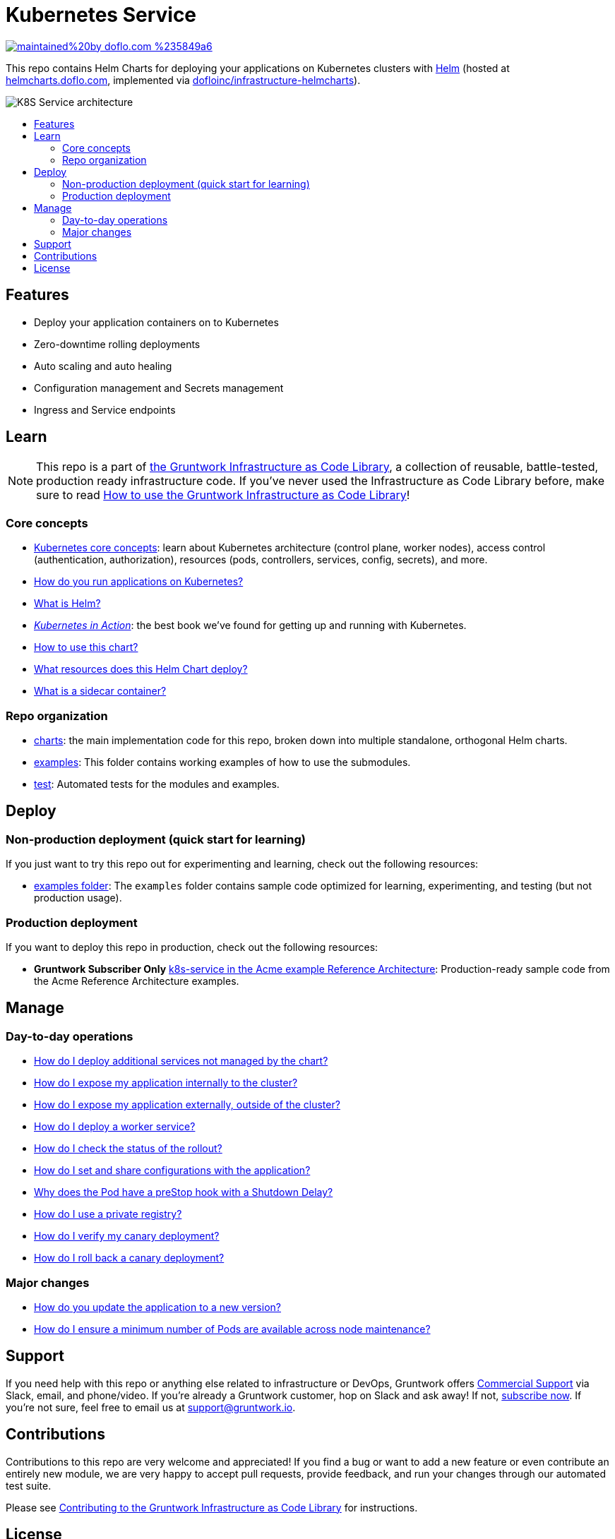 :type: service
:name: Kubernetes Service
:description: Deploy a Kubernetes service with zero-downtime, rolling deployment, RBAC, auto scaling, secrets management, and more.
:icon: /_docs/kubernetes-service.png
:category: docker-services
:cloud: k8s
:tags: docker, orchestration, kubernetes, containers
:license: gruntwork
:built-with: helm

// AsciiDoc TOC settings
:toc:
:toc-placement!:
:toc-title:

// GitHub specific settings. See https://gist.github.com/dcode/0cfbf2699a1fe9b46ff04c41721dda74 for details.
ifdef::env-github[]
:tip-caption: :bulb:
:note-caption: :information_source:
:important-caption: :heavy_exclamation_mark:
:caution-caption: :fire:
:warning-caption: :warning:
endif::[]

= Kubernetes Service

image:https://img.shields.io/badge/maintained%20by-doflo.com-%235849a6.svg[link="https://infra.doflo.com/?ref=repo_k8s_service"]

This repo contains Helm Charts for deploying your applications on Kubernetes clusters with
https://helm.sh[Helm] (hosted at https://helmcharts.doflo.com[helmcharts.doflo.com], implemented via https://github.com/dofloinc/infrastructure-helmcharts[dofloinc/infrastructure-helmcharts]).

image::/_docs/k8s-service-architecture.png?raw=true[K8S Service architecture]

toc::[]




== Features

* Deploy your application containers on to Kubernetes
* Zero-downtime rolling deployments
* Auto scaling and auto healing
* Configuration management and Secrets management
* Ingress and Service endpoints




== Learn

NOTE: This repo is a part of https://gruntwork.io/infrastructure-as-code-library/[the Gruntwork Infrastructure as Code
Library], a collection of reusable, battle-tested, production ready infrastructure code. If you've never used the Infrastructure as Code Library before, make sure to read https://gruntwork.io/guides/foundations/how-to-use-gruntwork-infrastructure-as-code-library/[How to use the Gruntwork Infrastructure as Code Library]!

=== Core concepts

* https://gruntwork.io/guides/kubernetes/how-to-deploy-production-grade-kubernetes-cluster-aws/#core_concepts[Kubernetes core concepts]: learn about Kubernetes architecture (control plane, worker nodes), access control (authentication, authorization), resources (pods, controllers, services, config, secrets), and more.
* link:/core-concepts.md#how-do-you-run-applications-on-kubernetes[How do you run applications on Kubernetes?]
* link:/core-concepts.md#what-is-helm[What is Helm?]
* _https://www.manning.com/books/kubernetes-in-action[Kubernetes in Action]_: the best book we've found for getting up and running with Kubernetes.
* link:/charts/k8s-service/README.md##how-to-use-this-chart[How to use this chart?]
* link:/charts/k8s-service/README.md#what-resources-does-this-helm-chart-deploy[What resources does this Helm Chart deploy?]
* link:/charts/k8s-service/README.md#what-is-a-sidecar-container[What is a sidecar container?]

=== Repo organization

* link:/charts[charts]: the main implementation code for this repo, broken down into multiple standalone, orthogonal Helm charts.
* link:/examples[examples]: This folder contains working examples of how to use the submodules.
* link:/test[test]: Automated tests for the modules and examples.


== Deploy

=== Non-production deployment (quick start for learning)

If you just want to try this repo out for experimenting and learning, check out the following resources:

* link:/examples[examples folder]: The `examples` folder contains sample code optimized for learning, experimenting, and testing (but not production usage).

=== Production deployment

If you want to deploy this repo in production, check out the following resources:

* **Gruntwork Subscriber Only** https://github.com/gruntwork-io/infrastructure-modules-multi-account-acme/tree/master/services/k8s-service[k8s-service in the Acme example Reference Architecture]: Production-ready sample code from the Acme Reference Architecture examples.




== Manage

=== Day-to-day operations

* link:/charts/k8s-service/README.md#how-do-i-deploy-additional-services-not-managed-by-the-chart[How do I deploy additional services not managed by the chart?]
* link:/charts/k8s-service/README.md#how-do-i-expose-my-application-internally-to-the-cluster[How do I expose my application internally to the cluster?]
* link:/charts/k8s-service/README.md#how-do-i-expose-my-application-externally-outside-of-the-cluster[How do I expose my application externally, outside of the cluster?]
* link:/charts/k8s-service/README.md#how-do-i-deploy-a-worker-service[How do I deploy a worker service?]
* link:/charts/k8s-service/README.md#how-do-i-check-the-status-of-the-rollout[How do I check the status of the rollout?]
* link:/charts/k8s-service/README.md#how-do-i-set-and-share-configurations-with-the-application[How do I set and share configurations with the application?]
* link:/charts/k8s-service/README.md#why-does-the-pod-have-a-prestop-hook-with-a-shutdown-delay[Why does the Pod have a preStop hook with a Shutdown Delay?]
* link:/charts/k8s-service/README.md#how-do-i-use-a-private-registry[How do I use a private registry?]
* link:/charts/k8s-service/README.md#how-do-i-verify-my-canary-deployment[How do I verify my canary deployment?]
* link:/charts/k8s-service/README.md#how-do-i-roll-back-a-canary-deployment[How do I roll back a canary deployment?]

=== Major changes

* link:/charts/k8s-service/README.md#how-do-you-update-the-application-to-a-new-version[How do you update the application to a new version?]
* link:/charts/k8s-service/README.md#how-do-i-ensure-a-minimum-number-of-pods-are-available-across-node-maintenance[How do I ensure a minimum number of Pods are available across node maintenance?]




== Support

If you need help with this repo or anything else related to infrastructure or DevOps, Gruntwork offers https://gruntwork.io/support/[Commercial Support] via Slack, email, and phone/video. If you're already a Gruntwork customer, hop on Slack and ask away! If not, https://www.gruntwork.io/pricing/[subscribe now]. If you're not sure, feel free to email us at link:mailto:support@gruntwork.io[support@gruntwork.io].




== Contributions

Contributions to this repo are very welcome and appreciated! If you find a bug or want to add a new feature or even contribute an entirely new module, we are very happy to accept pull requests, provide feedback, and run your changes through our automated test suite.

Please see https://gruntwork.io/guides/foundations/how-to-use-gruntwork-infrastructure-as-code-library/#contributing-to-the-gruntwork-infrastructure-as-code-library[Contributing to the Gruntwork Infrastructure as Code Library] for instructions.




== License

Please see link:LICENSE[LICENSE] for details on how the code in this repo is licensed.
